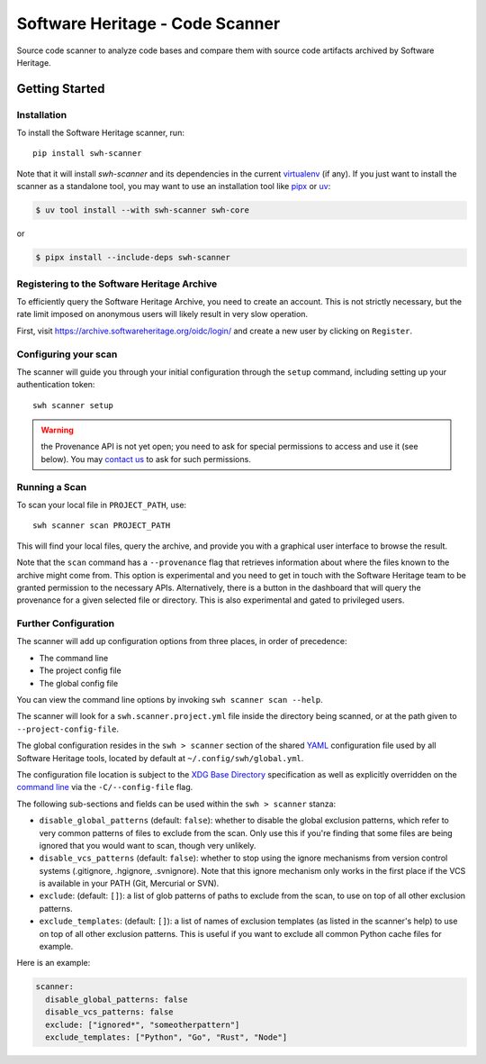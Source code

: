 ================================
Software Heritage - Code Scanner
================================

Source code scanner to analyze code bases and compare them with source code
artifacts archived by Software Heritage.

Getting Started
===============

Installation
------------

To install the Software Heritage scanner, run::

  pip install swh-scanner

Note that it will install `swh-scanner` and its dependencies in the current
`virtualenv`_ (if any). If you just want to install the scanner as a standalone
tool, you may want to use an installation tool like `pipx`_ or `uv`_:

.. code-block:: console

   $ uv tool install --with swh-scanner swh-core

or

.. code-block:: console

   $ pipx install --include-deps swh-scanner


.. _`virtualenv`: https://virtualenv.pypa.io/
.. _`uv`: https://docs.astral.sh/uv/
.. _`pipx`: https://pipx.pypa.io/


Registering to the Software Heritage Archive
--------------------------------------------

To efficiently query the Software Heritage Archive, you need to create an
account. This is not strictly necessary, but the rate limit imposed on anonymous
users will likely result in very slow operation.

First, visit https://archive.softwareheritage.org/oidc/login/ and create
a new user by clicking on ``Register``.


Configuring your scan
---------------------

The scanner will guide you through your initial configuration through the
``setup`` command, including setting up your authentication token::

  swh scanner setup


.. warning:: the Provenance API is not yet open; you need to ask for special
             permissions to access and use it (see below). You may `contact
             us`_ to ask for such permissions.


.. _`contact us`: https://www.softwareheritage.org/contact/


Running a Scan
--------------

To scan your local file in ``PROJECT_PATH``, use::

  swh scanner scan PROJECT_PATH

This will find your local files, query the archive, and provide you with a
graphical user interface to browse the result.

Note that the ``scan`` command has a ``--provenance`` flag that retrieves
information about where the files known to the archive might come from. This
option is experimental and you need to get in touch with the Software Heritage
team to be granted permission to the necessary APIs. Alternatively, there is a
button in the dashboard that will query the provenance for a given selected
file or directory. This is also experimental and gated to privileged users.

Further Configuration
---------------------

The scanner will add up configuration options from three places, in order of
precedence:

- The command line
- The project config file
- The global config file

You can view the command line options by invoking ``swh scanner scan --help``.

The scanner will look for a ``swh.scanner.project.yml`` file inside the directory
being scanned, or at the path given to ``--project-config-file``.

The global configuration resides in the
``swh > scanner`` section of the shared `YAML <https://yaml.org/>`_ configuration
file used by all Software Heritage tools, located by default at
``~/.config/swh/global.yml``.

The configuration file location is subject to the `XDG Base Directory
<https://wiki.archlinux.org/index.php/XDG_Base_Directory>`_ specification as
well as explicitly overridden on the `command line
<https://docs.softwareheritage.org/devel/swh-scanner/cli.html>`_ via the
``-C/--config-file`` flag.

The following sub-sections and fields can be used within the ``swh > scanner``
stanza:

- ``disable_global_patterns`` (default: ``false``): whether to disable the
  global exclusion patterns, which refer to very common patterns of files to
  exclude from the scan. Only use this if you're finding that some files are
  being ignored that you would want to scan, though very unlikely.
- ``disable_vcs_patterns`` (default: ``false``): whether to stop using the
  ignore mechanisms from version control systems (.gitignore, .hgignore,
  .svnignore). Note that this ignore mechanism only works in the first place
  if the VCS is available in your PATH (Git, Mercurial or SVN).
- ``exclude``: (default: ``[]``): a list of glob patterns of paths to exclude
  from the scan, to use on top of all other exclusion patterns.
- ``exclude_templates``: (default: ``[]``): a list of names of exclusion
  templates (as listed in the scanner's help) to use on top of all other
  exclusion patterns. This is useful if you want to exclude all common Python
  cache files for example.

Here is an example:

.. code:: yaml

    scanner:
      disable_global_patterns: false
      disable_vcs_patterns: false
      exclude: ["ignored*", "someotherpattern"]
      exclude_templates: ["Python", "Go", "Rust", "Node"]
